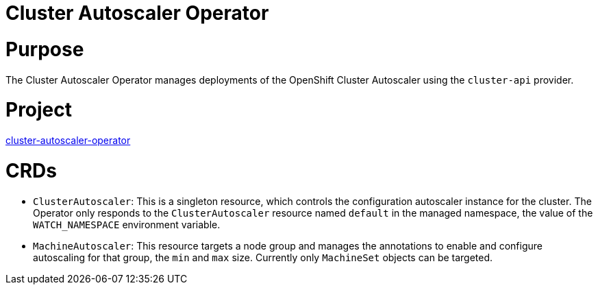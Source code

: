 // Module included in the following assemblies:
//
// * operators/operator-reference.adoc

[id="cluster-autoscaler-operator_{context}"]
= Cluster Autoscaler Operator

[discrete]
= Purpose

The Cluster Autoscaler Operator manages deployments of the OpenShift Cluster Autoscaler using the `cluster-api` provider.

[discrete]
= Project

link:https://github.com/openshift/cluster-autoscaler-operator[cluster-autoscaler-operator]

[discrete]
= CRDs

* `ClusterAutoscaler`: This is a singleton resource, which controls the configuration autoscaler instance for the cluster. The Operator only responds to the `ClusterAutoscaler` resource named `default` in the managed namespace, the value of the `WATCH_NAMESPACE` environment variable.
* `MachineAutoscaler`: This resource targets a node group and manages the annotations to enable and configure autoscaling for that group, the `min` and `max` size. Currently only `MachineSet` objects can be targeted.
